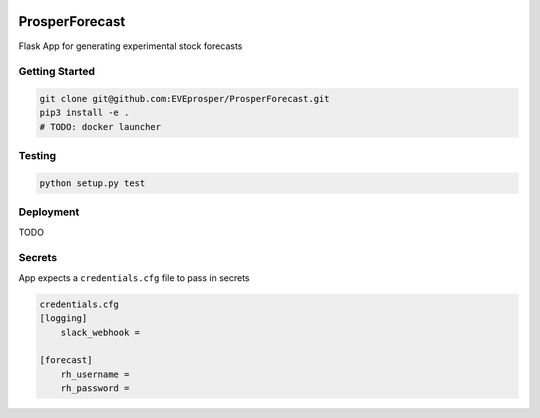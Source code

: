 |Show Logo|

ProsperForecast 
===============

|Build Status| |Coverage Status| |Docs|

Flask App for generating experimental stock forecasts

Getting Started
---------------

.. code-block:: none

    git clone git@github.com:EVEprosper/ProsperForecast.git
    pip3 install -e .
    # TODO: docker launcher


Testing
-------

.. code-block:: none

    python setup.py test

Deployment
----------

TODO

Secrets
-------

App expects a ``credentials.cfg`` file to pass in secrets

.. code-block:: cfg

    credentials.cfg
    [logging]
        slack_webhook = 

    [forecast]
        rh_username =
        rh_password =


.. |Show Logo| image:: http://dl.eveprosper.com/podcast/logo-colour-17_sm2.png
   :target: http://eveprosper.com
.. |Build Status| image:: https://travis-ci.org/EVEprosper/ProsperForecast.svg?branch=master
    :target: https://travis-ci.org/EVEprosper/ProsperForecast
.. |Coverage Status| image:: https://coveralls.io/repos/github/EVEprosper/ProsperForecast/badge.svg?branch=master
    :target: https://coveralls.io/github/EVEprosper/ProsperForecast?branch=master
.. |Docs| image:: https://readthedocs.org/projects/prosperforecast/badge/?version=latest
   :target: http://prosperforecast.readthedocs.io/en/latest/?badge=latest
   :alt: Documentation Status